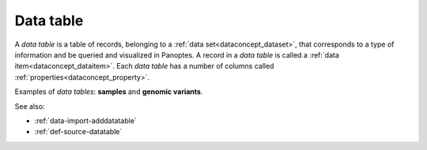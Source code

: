
.. _dataconcept_datatable:

Data table
..........
A *data table* is a table of records, belonging to a :ref:`data set<dataconcept_dataset>`, that corresponds
to a type of information and be queried and visualized in Panoptes.
A record in a *data table* is called a :ref:`data item<dataconcept_dataitem>`.
Each *data table* has a number of columns
called :ref:`properties<dataconcept_property>`.

Examples of *data tables*: **samples** and **genomic variants**.

See also:

- :ref:`data-import-adddatatable`
- :ref:`def-source-datatable`
